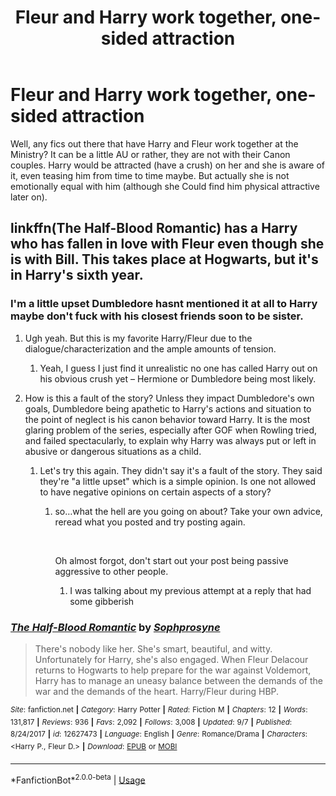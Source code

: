 #+TITLE: Fleur and Harry work together, one-sided attraction

* Fleur and Harry work together, one-sided attraction
:PROPERTIES:
:Author: Atomstern
:Score: 2
:DateUnix: 1541944582.0
:DateShort: 2018-Nov-11
:FlairText: Request
:END:
Well, any fics out there that have Harry and Fleur work together at the Ministry? It can be a little AU or rather, they are not with their Canon couples. Harry would be attracted (have a crush) on her and she is aware of it, even teasing him from time to time maybe. But actually she is not emotionally equal with him (although she Could find him physical attractive later on).


** linkffn(The Half-Blood Romantic) has a Harry who has fallen in love with Fleur even though she is with Bill. This takes place at Hogwarts, but it's in Harry's sixth year.
:PROPERTIES:
:Author: _awesaum_
:Score: 6
:DateUnix: 1541945882.0
:DateShort: 2018-Nov-11
:END:

*** I'm a little upset Dumbledore hasnt mentioned it at all to Harry maybe don't fuck with his closest friends soon to be sister.
:PROPERTIES:
:Author: -Starwind
:Score: 4
:DateUnix: 1541958019.0
:DateShort: 2018-Nov-11
:END:

**** Ugh yeah. But this is my favorite Harry/Fleur due to the dialogue/characterization and the ample amounts of tension.
:PROPERTIES:
:Author: _awesaum_
:Score: 3
:DateUnix: 1541958475.0
:DateShort: 2018-Nov-11
:END:

***** Yeah, I guess I just find it unrealistic no one has called Harry out on his obvious crush yet -- Hermione or Dumbledore being most likely.
:PROPERTIES:
:Author: -Starwind
:Score: 1
:DateUnix: 1541958982.0
:DateShort: 2018-Nov-11
:END:


**** How is this a fault of the story? Unless they impact Dumbledore's own goals, Dumbledore being apathetic to Harry's actions and situation to the point of neglect is his canon behavior toward Harry. It is the most glaring problem of the series, especially after GOF when Rowling tried, and failed spectacularly, to explain why Harry was always put or left in abusive or dangerous situations as a child.
:PROPERTIES:
:Author: Lodii
:Score: 5
:DateUnix: 1541968845.0
:DateShort: 2018-Nov-12
:END:

***** Let's try this again. They didn't say it's a fault of the story. They said they're "a little upset" which is a simple opinion. Is one not allowed to have negative opinions on certain aspects of a story?
:PROPERTIES:
:Author: InfernoItaliano
:Score: 1
:DateUnix: 1542081354.0
:DateShort: 2018-Nov-13
:END:

****** so...what the hell are you going on about? Take your own advice, reread what you posted and try posting again.

​

Oh almost forgot, don't start out your post being passive aggressive to other people.
:PROPERTIES:
:Author: Lodii
:Score: 1
:DateUnix: 1542084162.0
:DateShort: 2018-Nov-13
:END:

******* I was talking about my previous attempt at a reply that had some gibberish
:PROPERTIES:
:Author: InfernoItaliano
:Score: 1
:DateUnix: 1542086102.0
:DateShort: 2018-Nov-13
:END:


*** [[https://www.fanfiction.net/s/12627473/1/][*/The Half-Blood Romantic/*]] by [[https://www.fanfiction.net/u/2303164/Sophprosyne][/Sophprosyne/]]

#+begin_quote
  There's nobody like her. She's smart, beautiful, and witty. Unfortunately for Harry, she's also engaged. When Fleur Delacour returns to Hogwarts to help prepare for the war against Voldemort, Harry has to manage an uneasy balance between the demands of the war and the demands of the heart. Harry/Fleur during HBP.
#+end_quote

^{/Site/:} ^{fanfiction.net} ^{*|*} ^{/Category/:} ^{Harry} ^{Potter} ^{*|*} ^{/Rated/:} ^{Fiction} ^{M} ^{*|*} ^{/Chapters/:} ^{12} ^{*|*} ^{/Words/:} ^{131,817} ^{*|*} ^{/Reviews/:} ^{936} ^{*|*} ^{/Favs/:} ^{2,092} ^{*|*} ^{/Follows/:} ^{3,008} ^{*|*} ^{/Updated/:} ^{9/7} ^{*|*} ^{/Published/:} ^{8/24/2017} ^{*|*} ^{/id/:} ^{12627473} ^{*|*} ^{/Language/:} ^{English} ^{*|*} ^{/Genre/:} ^{Romance/Drama} ^{*|*} ^{/Characters/:} ^{<Harry} ^{P.,} ^{Fleur} ^{D.>} ^{*|*} ^{/Download/:} ^{[[http://www.ff2ebook.com/old/ffn-bot/index.php?id=12627473&source=ff&filetype=epub][EPUB]]} ^{or} ^{[[http://www.ff2ebook.com/old/ffn-bot/index.php?id=12627473&source=ff&filetype=mobi][MOBI]]}

--------------

*FanfictionBot*^{2.0.0-beta} | [[https://github.com/tusing/reddit-ffn-bot/wiki/Usage][Usage]]
:PROPERTIES:
:Author: FanfictionBot
:Score: 2
:DateUnix: 1541945902.0
:DateShort: 2018-Nov-11
:END:
